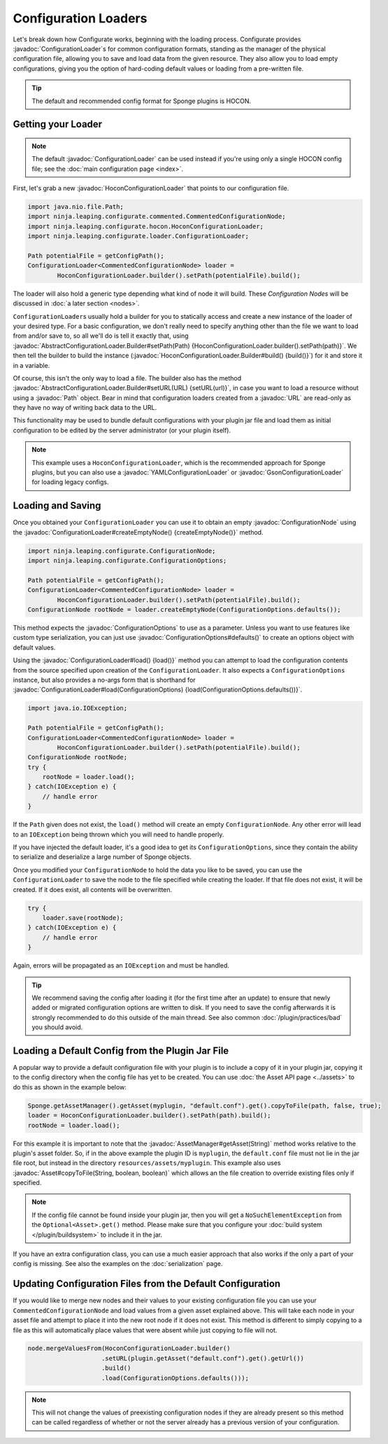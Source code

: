 =====================
Configuration Loaders
=====================

.. javadoc-import::
    ninja.leaping.configurate.ConfigurationNode
    ninja.leaping.configurate.ConfigurationOptions
    ninja.leaping.configurate.hocon.HoconConfigurationLoader
    ninja.leaping.configurate.hocon.HoconConfigurationLoader.Builder
    ninja.leaping.configurate.gson.GsonConfigurationLoader
    ninja.leaping.configurate.yaml.YAMLConfigurationLoader
    ninja.leaping.configurate.loader.AbstractConfigurationLoader.Builder
    ninja.leaping.configurate.loader.ConfigurationLoader
    org.spongepowered.api.asset.AssetManager
    org.spongepowered.api.asset.Asset
    java.lang.String
    java.net.URL
    java.nio.file.Path

Let's break down how Configurate works, beginning with the loading process. Configurate provides
:javadoc:`ConfigurationLoader`\s for common configuration formats, standing as the manager of the physical
configuration file, allowing you to save and load data from the given resource. They also allow you to load empty
configurations, giving you the option of hard-coding default values or loading from a pre-written file.

.. tip::

    The default and recommended config format for Sponge plugins is HOCON.

Getting your Loader
~~~~~~~~~~~~~~~~~~~

.. note::
    The default :javadoc:`ConfigurationLoader` can be used instead if you're using only a single HOCON config file;
    see the :doc:`main configuration page <index>`.

First, let's grab a new :javadoc:`HoconConfigurationLoader` that points to our configuration file.

.. code-block:: java

    import java.nio.file.Path;
    import ninja.leaping.configurate.commented.CommentedConfigurationNode;
    import ninja.leaping.configurate.hocon.HoconConfigurationLoader;
    import ninja.leaping.configurate.loader.ConfigurationLoader;

    Path potentialFile = getConfigPath();
    ConfigurationLoader<CommentedConfigurationNode> loader =
            HoconConfigurationLoader.builder().setPath(potentialFile).build();

The loader will also hold a generic type depending what kind of node it will build. These *Configuration Nodes* will be
discussed in :doc:`a later section <nodes>`.

``ConfigurationLoader``\s usually hold a builder for you to statically access and create a new instance of the loader of
your desired type. For a basic configuration, we don't really need to specify anything other than the file we want to
load from and/or save to, so all we'll do is tell it exactly that, using
:javadoc:`AbstractConfigurationLoader.Builder#setPath(Path) {HoconConfigurationLoader.builder().setPath(path)}`.
We then tell the builder to build the instance (:javadoc:`HoconConfigurationLoader.Builder#build() {build()}`) for it
and store it in a variable.

Of course, this isn't the only way to load a file. The builder also has the method
:javadoc:`AbstractConfigurationLoader.Builder#setURL(URL) {setURL(url)}`, in case you want
to load a resource without using a :javadoc:`Path` object. Bear in mind that configuration loaders created from a
:javadoc:`URL` are read-only as they have no way of writing back data to the URL.

This functionality may be used to bundle default configurations with your plugin jar file and load them as initial
configuration to be edited by the server administrator (or your plugin itself).

.. note::

    This example uses a ``HoconConfigurationLoader``, which is the recommended approach for Sponge plugins, but
    you can also use a :javadoc:`YAMLConfigurationLoader` or :javadoc:`GsonConfigurationLoader` for loading legacy
    configs.

Loading and Saving
~~~~~~~~~~~~~~~~~~

Once you obtained your ``ConfigurationLoader`` you can use it to obtain an empty :javadoc:`ConfigurationNode` using the
:javadoc:`ConfigurationLoader#createEmptyNode() {createEmptyNode()}` method.

.. code-block:: java

    import ninja.leaping.configurate.ConfigurationNode;
    import ninja.leaping.configurate.ConfigurationOptions;

    Path potentialFile = getConfigPath();
    ConfigurationLoader<CommentedConfigurationNode> loader =
            HoconConfigurationLoader.builder().setPath(potentialFile).build();
    ConfigurationNode rootNode = loader.createEmptyNode(ConfigurationOptions.defaults());

This method expects the :javadoc:`ConfigurationOptions` to use as a parameter. Unless you want to use
features like custom type serialization, you can just use :javadoc:`ConfigurationOptions#defaults()` to create an
options object with default values.

Using the :javadoc:`ConfigurationLoader#load() {load()}` method you can attempt to load the configuration contents from
the source specified upon creation of the ``ConfigurationLoader``. It also expects a ``ConfigurationOptions`` instance,
but also provides a no-args form that is shorthand for
:javadoc:`ConfigurationLoader#load(ConfigurationOptions) {load(ConfigurationOptions.defaults())}`.

.. code-block:: java

    import java.io.IOException;

    Path potentialFile = getConfigPath();
    ConfigurationLoader<CommentedConfigurationNode> loader =
            HoconConfigurationLoader.builder().setPath(potentialFile).build();
    ConfigurationNode rootNode;
    try {
        rootNode = loader.load();
    } catch(IOException e) {
        // handle error
    }

If the ``Path`` given does not exist, the ``load()`` method will create an empty ``ConfigurationNode``. Any other error
will lead to an ``IOException`` being thrown which you will need to handle properly.

If you have injected the default loader, it's a good idea to get its ``ConfigurationOptions``, since they contain the 
ability to serialize and deserialize a large number of Sponge objects.

Once you modified your ``ConfigurationNode`` to hold the data you like to be saved, you can use the
``ConfigurationLoader`` to save the node to the file specified while creating the loader. If that file does not exist,
it will be created. If it does exist, all contents will be overwritten.

.. code-block:: java

    try {
        loader.save(rootNode);
    } catch(IOException e) {
        // handle error
    }

Again, errors will be propagated as an ``IOException`` and must be handled.

.. tip::

    We recommend saving the config after loading it (for the first time after an update) to ensure that newly
    added or migrated configuration options are written to disk. If you need to save the config afterwards it is
    strongly recommended to do this outside of the main thread. See also common :doc:`/plugin/practices/bad` you should
    avoid.

Loading a Default Config from the Plugin Jar File
~~~~~~~~~~~~~~~~~~~~~~~~~~~~~~~~~~~~~~~~~~~~~~~~~~~~~~~~~~

A popular way to provide a default configuration file with your plugin is to include a copy of it in your plugin jar, copying it to the config directory when the config file has yet to be created. You can use :doc:`the Asset API page <../assets>` to do this as shown in the example below:

.. code-block:: java

    Sponge.getAssetManager().getAsset(myplugin, "default.conf").get().copyToFile(path, false, true);
    loader = HoconConfigurationLoader.builder().setPath(path).build();
    rootNode = loader.load();

For this example it is important to note that the :javadoc:`AssetManager#getAsset(String)` method works relative to the
plugin's asset folder. So, if in the above example the plugin ID is ``myplugin``, the ``default.conf`` file
must not lie in the jar file root, but instead in the directory ``resources/assets/myplugin``. This example also uses 
:javadoc:`Asset#copyToFile(String, boolean, boolean)` which allows an the file creation to override existing
files only if specified. 

.. note::
    
    If the config file cannot be found inside your plugin jar, then you will get a ``NoSuchElementException`` from the
    ``Optional<Asset>.get()`` method. Please make sure that you configure your :doc:`build system </plugin/buildsystem>`
    to include it in the jar.

If you have an extra configuration class, you can use a much easier approach that also works if the only a part of your
config is missing. See also the examples on the :doc:`serialization` page.

Updating Configuration Files from the Default Configuration
~~~~~~~~~~~~~~~~~~~~~~~~~~~~~~~~~~~~

If you would like to merge new nodes and their values to your existing configuration file you can use your
``CommentedConfigurationNode`` and load values from a given asset explained above. This will take each node in 
your asset file and attempt to place it into the new root node if it does not exist. This method is different to simply
copying to a file as this will automatically place values that were absent while just copying to file will not.

.. code-block:: java

    node.mergeValuesFrom(HoconConfigurationLoader.builder()
                        .setURL(plugin.getAsset("default.conf").get().getUrl())
                        .build()
                        .load(ConfigurationOptions.defaults()));

.. note::
    
    This will not change the values of preexisting configuration nodes if they are already present so this method can 
    be called regardless of whether or not the server already has a previous version of your configuration. 
